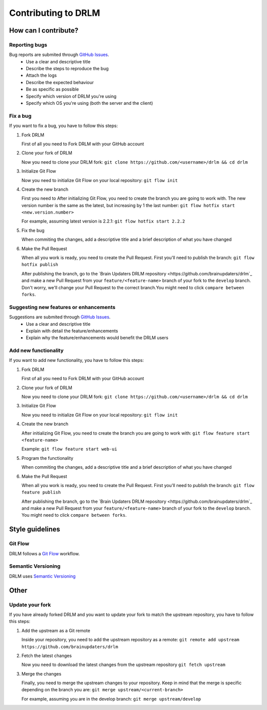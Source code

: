 Contributing to DRLM
====================

How can I contribute?
---------------------

Reporting bugs
``````````````
Bug reports are submited through `GitHub Issues <https://guides.github.com/features/issues/>`_.
 * Use a clear and descriptive title
 * Describe the steps to reproduce the bug
 * Attach the logs
 * Describe the expected behaviour
 * Be as specific as possible
 * Specify which version of DRLM you're using
 * Specify which OS you're using (both the server and the client)

Fix a bug
`````````
If you want to fix a bug, you have to follow this steps:

1. Fork DRLM

   First of all you need to Fork DRLM with your GitHub account

2. Clone your fork of DRLM

   Now you need to clone your DRLM fork:
   ``git clone https://github.com/<username>/drlm && cd drlm``

3. Initialize Git Flow

   Now you need to initialize Git Flow on your local repository:
   ``git flow init``

4. Create the new branch

   First you need to 
   After initializing Git Flow, you need to create the branch you are going to work with. The new version number is the same as the latest, but increasing by 1 the last number:
   ``git flow hotfix start <new.version.number>``

   For example, assuming latest version is 2.2.1:
   ``git flow hotfix start 2.2.2``

5. Fix the bug

   When commiting the changes, add a descriptive title and a brief description of what you have changed

6. Make the Pull Request

   When all you work is ready, you need to create the Pull Request. First you'll need to publish the branch:
   ``git flow hotfix publish``

   After publishing the branch, go to the `Brain Updaters DRLM repository <https://github.com/brainupdaters/drlm`_ and make a new Pull Request from your ``feature/<feature-name>`` branch of your fork to the ``develop`` branch. Don't worry, we'll change your Pull Request to the correct branch.You might need to click ``compare between forks``.

Suggesting new features or enhancements
```````````````````````````````````````
Suggestions are submited through `GitHub Issues <https://guides.github.com/features/issues/>`_.
 * Use a clear and descriptive title 
 * Explain with detail the feature/enhancements
 * Explain why the feature/enhancements would benefit the DRLM users

Add new functionality
`````````````````````
If you want to add new functionality, you have to follow this steps:

1. Fork DRLM

   First of all you need to Fork DRLM with your GitHub account

2. Clone your fork of DRLM

   Now you need to clone your DRLM fork:
   ``git clone https://github.com/<username>/drlm && cd drlm``

3. Initialize Git Flow

   Now you need to initialize Git Flow on your local repository:
   ``git flow init``

4. Create the new branch

   After initializing Git Flow, you need to create the branch you are going to work with:
   ``git flow feature start <feature-name>``

   Example:
   ``git flow feature start web-ui``

5. Program the functionality

   When commiting the changes, add a descriptive title and a brief description of what you have changed

6. Make the Pull Request

   When all you work is ready, you need to create the Pull Request. First you'll need to publish the branch:
   ``git flow feature publish``

   After publishing the branch, go to the `Brain Updaters DRLM repository <https://github.com/brainupdaters/drlm`_ and make a new Pull Request from your ``feature/<feature-name>`` branch of your fork to the ``develop`` branch. You might need to click ``compare between forks``.

Style guidelines
----------------

Git Flow
````````
DRLM follows a `Git Flow <https://danielkummer.github.io/git-flow-cheatsheet>`_ workflow. 

Semantic Versioning
```````````````````
DRLM uses `Semantic Versioning <https://semver.org>`_

Other
-----

Update your fork
````````````````
If you have already forked DRLM and you want to update your fork to match the upstream repository, you have to follow this steps:

1. Add the upstream as a Git remote

   Inside your repository, you need to add the upstream repository as a remote:
   ``git remote add upstream https://github.com/brainupdaters/drlm``

2. Fetch the latest changes

   Now you need to download the latest changes from the upstream repository
   ``git fetch upstream``

3. Merge the changes

   Finally, you need to merge the upstream changes to your repository. Keep in mind that the merge is specific depending on the branch you are:
   ``git merge upstream/<current-branch>``

   For example, assuming you are in the develop branch:
   ``git merge upstream/develop``

